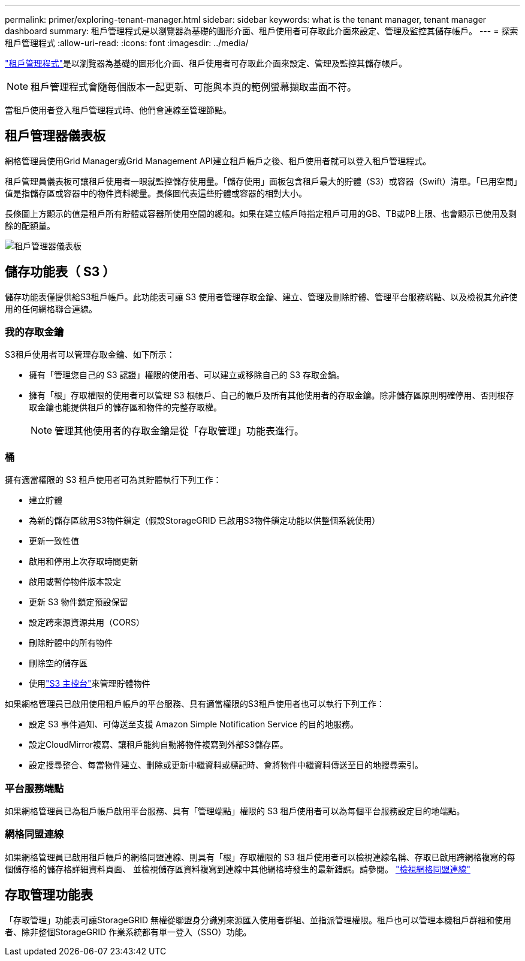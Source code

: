 ---
permalink: primer/exploring-tenant-manager.html 
sidebar: sidebar 
keywords: what is the tenant manager, tenant manager dashboard 
summary: 租戶管理程式是以瀏覽器為基礎的圖形介面、租戶使用者可存取此介面來設定、管理及監控其儲存帳戶。 
---
= 探索租戶管理程式
:allow-uri-read: 
:icons: font
:imagesdir: ../media/


[role="lead"]
link:../tenant/index.html["租戶管理程式"]是以瀏覽器為基礎的圖形化介面、租戶使用者可存取此介面來設定、管理及監控其儲存帳戶。


NOTE: 租戶管理程式會隨每個版本一起更新、可能與本頁的範例螢幕擷取畫面不符。

當租戶使用者登入租戶管理程式時、他們會連線至管理節點。



== 租戶管理器儀表板

網格管理員使用Grid Manager或Grid Management API建立租戶帳戶之後、租戶使用者就可以登入租戶管理程式。

租戶管理員儀表板可讓租戶使用者一眼就監控儲存使用量。「儲存使用」面板包含租戶最大的貯體（S3）或容器（Swift）清單。「已用空間」值是指儲存區或容器中的物件資料總量。長條圖代表這些貯體或容器的相對大小。

長條圖上方顯示的值是租戶所有貯體或容器所使用空間的總和。如果在建立帳戶時指定租戶可用的GB、TB或PB上限、也會顯示已使用及剩餘的配額量。

image::../media/tenant_dashboard_with_buckets.png[租戶管理器儀表板]



== 儲存功能表（ S3 ）

儲存功能表僅提供給S3租戶帳戶。此功能表可讓 S3 使用者管理存取金鑰、建立、管理及刪除貯體、管理平台服務端點、以及檢視其允許使用的任何網格聯合連線。



=== 我的存取金鑰

S3租戶使用者可以管理存取金鑰、如下所示：

* 擁有「管理您自己的 S3 認證」權限的使用者、可以建立或移除自己的 S3 存取金鑰。
* 擁有「根」存取權限的使用者可以管理 S3 根帳戶、自己的帳戶及所有其他使用者的存取金鑰。除非儲存區原則明確停用、否則根存取金鑰也能提供租戶的儲存區和物件的完整存取權。
+

NOTE: 管理其他使用者的存取金鑰是從「存取管理」功能表進行。





=== 桶

擁有適當權限的 S3 租戶使用者可為其貯體執行下列工作：

* 建立貯體
* 為新的儲存區啟用S3物件鎖定（假設StorageGRID 已啟用S3物件鎖定功能以供整個系統使用）
* 更新一致性值
* 啟用和停用上次存取時間更新
* 啟用或暫停物件版本設定
* 更新 S3 物件鎖定預設保留
* 設定跨來源資源共用（CORS）
* 刪除貯體中的所有物件
* 刪除空的儲存區
* 使用link:../tenant/use-s3-console.html["S3 主控台"]來管理貯體物件


如果網格管理員已啟用使用租戶帳戶的平台服務、具有適當權限的S3租戶使用者也可以執行下列工作：

* 設定 S3 事件通知、可傳送至支援 Amazon Simple Notification Service 的目的地服務。
* 設定CloudMirror複寫、讓租戶能夠自動將物件複寫到外部S3儲存區。
* 設定搜尋整合、每當物件建立、刪除或更新中繼資料或標記時、會將物件中繼資料傳送至目的地搜尋索引。




=== 平台服務端點

如果網格管理員已為租戶帳戶啟用平台服務、具有「管理端點」權限的 S3 租戶使用者可以為每個平台服務設定目的地端點。



=== 網格同盟連線

如果網格管理員已啟用租戶帳戶的網格同盟連線、則具有「根」存取權限的 S3 租戶使用者可以檢視連線名稱、存取已啟用跨網格複寫的每個儲存格的儲存格詳細資料頁面、 並檢視儲存區資料複寫到連線中其他網格時發生的最新錯誤。請參閱。 link:../tenant/grid-federation-view-connections-tenant.html["檢視網格同盟連線"]



== 存取管理功能表

「存取管理」功能表可讓StorageGRID 無權從聯盟身分識別來源匯入使用者群組、並指派管理權限。租戶也可以管理本機租戶群組和使用者、除非整個StorageGRID 作業系統都有單一登入（SSO）功能。
